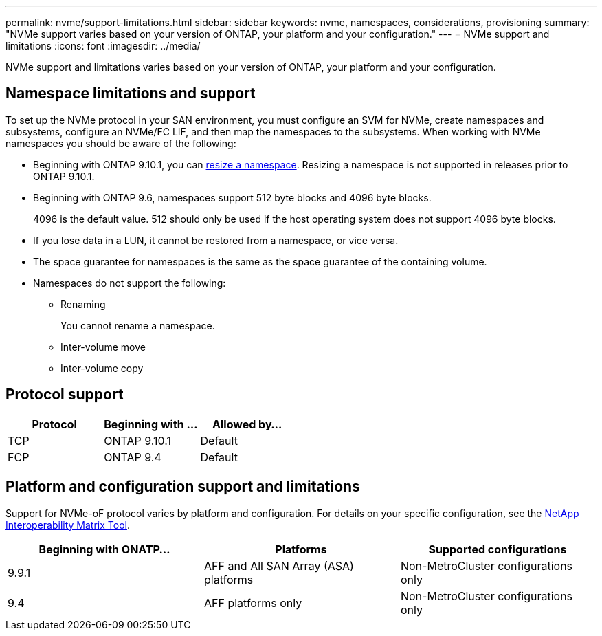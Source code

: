 ---
permalink: nvme/support-limitations.html
sidebar: sidebar
keywords: nvme, namespaces, considerations, provisioning
summary: "NVMe support varies based on your version of ONTAP, your platform and your configuration."
---
= NVMe support and limitations
:icons: font
:imagesdir: ../media/

[.lead]

NVMe support and limitations varies based on your version of ONTAP, your platform and your configuration. 

== Namespace limitations and support

To set up the NVMe protocol in your SAN environment, you must configure an SVM for NVMe, create namespaces and subsystems, configure an NVMe/FC LIF, and then map the namespaces to the subsystems. When working with NVMe namespaces you should be aware of the following:

* Beginning with ONTAP 9.10.1, you can xref:../nvme/resize-namespace-task.html[resize a namespace]. Resizing a namespace is not supported in releases prior to ONTAP 9.10.1.
* Beginning with ONTAP 9.6, namespaces support 512 byte blocks and 4096 byte blocks.
+
4096 is the default value. 512 should only be used if the host operating system does not support 4096 byte blocks.
* If you lose data in a LUN, it cannot be restored from a namespace, or vice versa.
* The space guarantee for namespaces is the same as the space guarantee of the containing volume.
* Namespaces do not support the following:
 ** Renaming
+
You cannot rename a namespace.

 ** Inter-volume move
 ** Inter-volume copy

== Protocol support

[cols=3*]
|===

h| Protocol h| Beginning with ... h| Allowed by...

| TCP
| ONTAP 9.10.1
| Default

| FCP
| ONTAP 9.4
| Default
|===

== Platform and configuration support and limitations

Support for NVMe-oF protocol varies by platform and configuration.  For details on your specific configuration, see the link:https://imt.netapp.com/matrix/[NetApp Interoperability Matrix Tool].

[cols=3*]
|===

h| Beginning with ONATP... h| Platforms h| Supported configurations

| 9.9.1
| AFF and All SAN Array (ASA) platforms
| Non-MetroCluster configurations only

| 9.4
| AFF platforms only
| Non-MetroCluster configurations only
|===


// 25 april 2022, issue #466